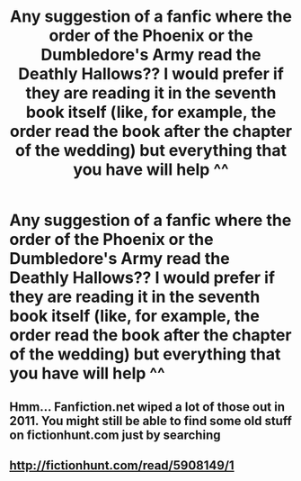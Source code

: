 #+TITLE: Any suggestion of a fanfic where the order of the Phoenix or the Dumbledore's Army read the Deathly Hallows?? I would prefer if they are reading it in the seventh book itself (like, for example, the order read the book after the chapter of the wedding) but everything that you have will help ^^

* Any suggestion of a fanfic where the order of the Phoenix or the Dumbledore's Army read the Deathly Hallows?? I would prefer if they are reading it in the seventh book itself (like, for example, the order read the book after the chapter of the wedding) but everything that you have will help ^^
:PROPERTIES:
:Author: Olgabr07
:Score: 21
:DateUnix: 1543617385.0
:DateShort: 2018-Dec-01
:END:

** Hmm... Fanfiction.net wiped a lot of those out in 2011. You might still be able to find some old stuff on fictionhunt.com just by searching
:PROPERTIES:
:Author: awenclear
:Score: 3
:DateUnix: 1543669179.0
:DateShort: 2018-Dec-01
:END:


** [[http://fictionhunt.com/read/5908149/1]]
:PROPERTIES:
:Author: micphys
:Score: 2
:DateUnix: 1543706746.0
:DateShort: 2018-Dec-02
:END:
